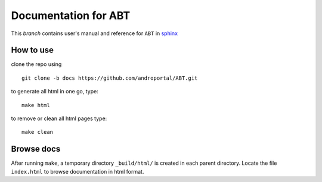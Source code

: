 ==========================
Documentation for **ABT**
==========================

This `branch` contains user's manual and reference for ``ABT``
in `sphinx <http://sphinx.pocoo.org/>`_


How to use
----------

clone the repo using 

::

   git clone -b docs https://github.com/androportal/ABT.git


to generate all html in one go, type:

::

   make html

to remove or clean all html pages type:

::
   
   make clean


Browse docs
-----------

After running ``make``, a temporary directory ``_build/html/`` is
created in each parent directory. Locate the file ``index.html`` to
browse documentation in html format.


